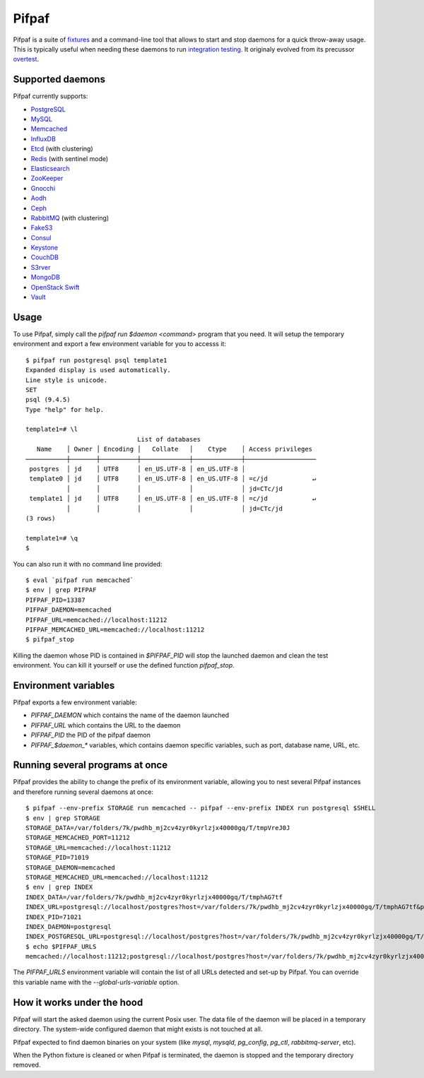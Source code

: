 ==========
 Pifpaf
==========

.. image:: https://travis-ci.org/jd/pifpaf.png?branch=master
    :target: https://travis-ci.org/jd/pifpaf
    :alt: Build Status

.. image:: https://badge.fury.io/py/pifpaf.svg
    :target: https://badge.fury.io/py/pifpaf

Pifpaf is a suite of `fixtures`_ and a command-line tool that allows to start
and stop daemons for a quick throw-away usage. This is typically useful when
needing these daemons to run `integration testing`_. It originaly evolved from
its precussor `overtest`_.

.. _fixtures: https://pypi.python.org/pypi/fixtures
.. _overtest: https://github.com/jd/overtest

Supported daemons
=================

Pifpaf currently supports:

* `PostgreSQL`_
* `MySQL`_
* `Memcached`_
* `InfluxDB`_
* `Etcd`_ (with clustering)
* `Redis`_ (with sentinel mode)
* `Elasticsearch`_
* `ZooKeeper`_
* `Gnocchi`_
* `Aodh`_
* `Ceph`_
* `RabbitMQ`_ (with clustering)
* `FakeS3`_
* `Consul`_
* `Keystone`_
* `CouchDB`_
* `S3rver`_
* `MongoDB`_
* `OpenStack Swift`_
* `Vault`_

.. _Consul: https://www.consul.io/
.. _PostgreSQL: http://postgresql.org
.. _MySQL: http://mysql.org
.. _Memcached: http://memcached.org
.. _InfluxDB: http://influxdb.org
.. _Etcd: https://coreos.com/etcd/
.. _Redis: http://redis.io/
.. _Elasticsearch: https://www.elastic.co/
.. _ZooKeeper: https://zookeeper.apache.org/
.. _Gnocchi: http://gnocchi.xyz
.. _Aodh: http://launchpad.net/aodh
.. _Ceph: http://ceph.com
.. _RabbitMQ: https://www.rabbitmq.com/
.. _FakeS3: https://github.com/jubos/fake-s3
.. _Keystone: https://launchpad.net/keystone
.. _CouchDB: http://couchdb.apache.org/
.. _S3rver: https://www.npmjs.com/package/s3rver
.. _MongoDB: https://www.mongodb.com
.. _OpenStack Swift: https://docs.openstack.org/developer/swift/
.. _Vault: https://www.vaultproject.io/

Usage
=====
To use Pifpaf, simply call the `pifpaf run $daemon <command>` program that you
need. It will setup the temporary environment and export a few environment
variable for you to accesss it::

  $ pifpaf run postgresql psql template1
  Expanded display is used automatically.
  Line style is unicode.
  SET
  psql (9.4.5)
  Type "help" for help.

  template1=# \l
                                List of databases
     Name    │ Owner │ Encoding │   Collate   │    Ctype    │ Access privileges
  ───────────┼───────┼──────────┼─────────────┼─────────────┼───────────────────
   postgres  │ jd    │ UTF8     │ en_US.UTF-8 │ en_US.UTF-8 │
   template0 │ jd    │ UTF8     │ en_US.UTF-8 │ en_US.UTF-8 │ =c/jd            ↵
             │       │          │             │             │ jd=CTc/jd
   template1 │ jd    │ UTF8     │ en_US.UTF-8 │ en_US.UTF-8 │ =c/jd            ↵
             │       │          │             │             │ jd=CTc/jd
  (3 rows)

  template1=# \q
  $

You can also run it with no command line provided::

  $ eval `pifpaf run memcached`
  $ env | grep PIFPAF
  PIFPAF_PID=13387
  PIFPAF_DAEMON=memcached
  PIFPAF_URL=memcached://localhost:11212
  PIFPAF_MEMCACHED_URL=memcached://localhost:11212
  $ pifpaf_stop

Killing the daemon whose PID is contained in `$PIFPAF_PID` will stop the
launched daemon and clean the test environment. You can kill it yourself or use
the defined function `pifpaf_stop`.

Environment variables
=====================
Pifpaf exports a few environment variable:

* `PIFPAF_DAEMON` which contains the name of the daemon launched
* `PIFPAF_URL` which contains the URL to the daemon
* `PIFPAF_PID` the PID of the pifpaf daemon
* `PIFPAF_$daemon_*` variables, which contains daemon specific variables,
  such as port, database name, URL, etc.

.. _integration testing: https://en.wikipedia.org/wiki/Integration_testing


Running several programs at once
================================
Pifpaf provides the ability to change the prefix of its environment variable,
allowing you to nest several Pifpaf instances and therefore running several
daemons at once::

  $ pifpaf --env-prefix STORAGE run memcached -- pifpaf --env-prefix INDEX run postgresql $SHELL
  $ env | grep STORAGE
  STORAGE_DATA=/var/folders/7k/pwdhb_mj2cv4zyr0kyrlzjx40000gq/T/tmpVreJ0J
  STORAGE_MEMCACHED_PORT=11212
  STORAGE_URL=memcached://localhost:11212
  STORAGE_PID=71019
  STORAGE_DAEMON=memcached
  STORAGE_MEMCACHED_URL=memcached://localhost:11212
  $ env | grep INDEX
  INDEX_DATA=/var/folders/7k/pwdhb_mj2cv4zyr0kyrlzjx40000gq/T/tmphAG7tf
  INDEX_URL=postgresql://localhost/postgres?host=/var/folders/7k/pwdhb_mj2cv4zyr0kyrlzjx40000gq/T/tmphAG7tf&port=9824
  INDEX_PID=71021
  INDEX_DAEMON=postgresql
  INDEX_POSTGRESQL_URL=postgresql://localhost/postgres?host=/var/folders/7k/pwdhb_mj2cv4zyr0kyrlzjx40000gq/T/tmphAG7tf&port=9824
  $ echo $PIFPAF_URLS
  memcached://localhost:11212;postgresql://localhost/postgres?host=/var/folders/7k/pwdhb_mj2cv4zyr0kyrlzjx40000gq/T/tmpQ2BWFH&port=9824

The `PIFPAF_URLS` environment variable will contain the list of all URLs
detected and set-up by Pifpaf. You can override this variable name with the
`--global-urls-variable` option.

How it works under the hood
===========================

Pifpaf will start the asked daemon using the current Posix user. The data file
of the daemon will be placed in a temporary directory. The system-wide
configured daemon that might exists is not touched at all.

Pifpaf expected to find daemon binaries on your system (like `mysql`, `mysqld`,
`pg_config`, `pg_ctl`, `rabbitmq-server`, etc).

When the Python fixture is cleaned or when Pifpaf is terminated, the daemon is
stopped and the temporary directory removed.
